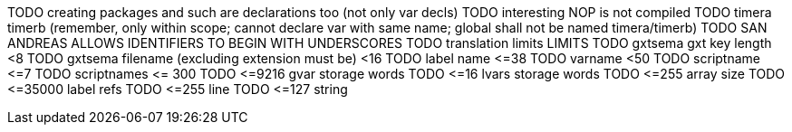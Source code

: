 
TODO creating packages and such are declarations too (not only var decls)
TODO interesting NOP is not compiled
TODO timera timerb (remember, only within scope; cannot declare var with same name; global shall not be named timera/timerb)
TODO SAN ANDREAS ALLOWS IDENTIFIERS TO BEGIN WITH UNDERSCORES
TODO translation limits
LIMITS
TODO gxtsema gxt key length <8
TODO gxtsema filename (excluding extension must be) <16
TODO label name \<=38
TODO varname <50
TODO scriptname \<=7
TODO scriptnames \<= 300
TODO \<=9216 gvar storage words
TODO \<=16 lvars storage words
TODO \<=255 array size
TODO \<=35000 label refs
TODO \<=255 line
TODO \<=127 string
